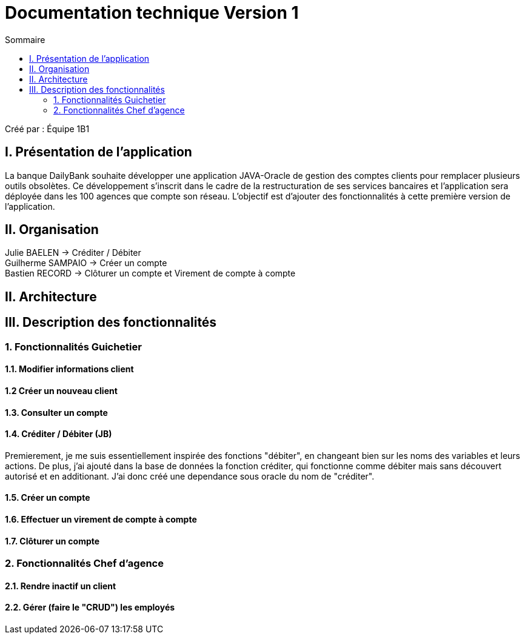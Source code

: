 = Documentation technique Version 1
:toc:
:toc-title: Sommaire

Créé par : Équipe 1B1

== I. Présentation de l'application
[.text-justify]
La banque DailyBank souhaite développer une application JAVA-Oracle de gestion des comptes clients pour remplacer plusieurs outils obsolètes. Ce développement s’inscrit dans le cadre de la restructuration de ses services bancaires et l’application sera déployée dans les 100 agences que compte son réseau. L’objectif est d’ajouter des fonctionnalités à cette première version de l’application.



== II. Organisation
Julie BAELEN -> Créditer / Débiter +
Guilherme SAMPAIO -> Créer un compte +
Bastien RECORD -> Clôturer un compte et Virement de compte à compte



== II. Architecture



== III. Description des fonctionnalités
=== 1. Fonctionnalités Guichetier
==== 1.1. Modifier informations client


==== 1.2 Créer un nouveau client


==== 1.3. Consulter un compte


==== 1.4. Créditer / Débiter (JB)

Premierement, je me suis essentiellement inspirée des fonctions "débiter", en changeant bien sur les noms des variables et leurs actions. De plus, j'ai ajouté dans la base de données la fonction créditer, qui fonctionne comme débiter mais sans découvert autorisé et en additionant. J'ai donc créé une dependance sous oracle du nom de "créditer".

==== 1.5. Créer un compte



==== 1.6. Effectuer un virement de compte à compte



==== 1.7. Clôturer un compte



=== 2. Fonctionnalités Chef d'agence
==== 2.1. Rendre inactif un client



==== 2.2. Gérer (faire le "CRUD") les employés
